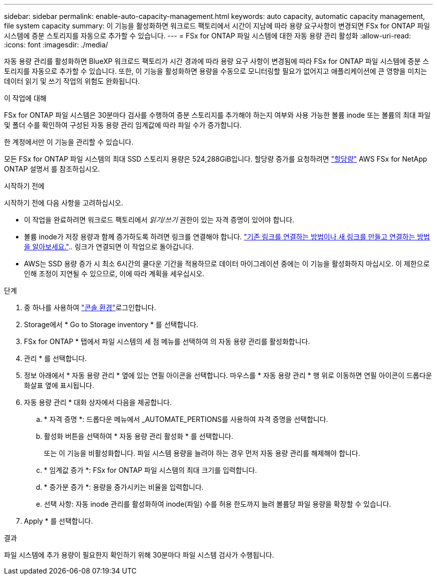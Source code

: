 ---
sidebar: sidebar 
permalink: enable-auto-capacity-management.html 
keywords: auto capacity, automatic capacity management, file system capacity 
summary: 이 기능을 활성화하면 워크로드 팩토리에서 시간이 지남에 따라 용량 요구사항이 변경되면 FSx for ONTAP 파일 시스템에 증분 스토리지를 자동으로 추가할 수 있습니다. 
---
= FSx for ONTAP 파일 시스템에 대한 자동 용량 관리 활성화
:allow-uri-read: 
:icons: font
:imagesdir: ./media/


[role="lead"]
자동 용량 관리를 활성화하면 BlueXP 워크로드 팩토리가 시간 경과에 따라 용량 요구 사항이 변경됨에 따라 FSx for ONTAP 파일 시스템에 증분 스토리지를 자동으로 추가할 수 있습니다. 또한, 이 기능을 활성화하면 용량을 수동으로 모니터링할 필요가 없어지고 애플리케이션에 큰 영향을 미치는 데이터 읽기 및 쓰기 작업의 위험도 완화됩니다.

.이 작업에 대해
FSx for ONTAP 파일 시스템은 30분마다 검사를 수행하여 증분 스토리지를 추가해야 하는지 여부와 사용 가능한 볼륨 inode 또는 볼륨의 최대 파일 및 폴더 수를 확인하여 구성된 자동 용량 관리 임계값에 따라 파일 수가 증가합니다.

한 계정에서만 이 기능을 관리할 수 있습니다.

모든 FSx for ONTAP 파일 시스템의 최대 SSD 스토리지 용량은 524,288GiB입니다. 할당량 증가를 요청하려면 link:https://docs.aws.amazon.com/fsx/latest/ONTAPGuide/limits.html["할당량"^] AWS FSx for NetApp ONTAP 설명서 를 참조하십시오.

.시작하기 전에
시작하기 전에 다음 사항을 고려하십시오.

* 이 작업을 완료하려면 워크로드 팩토리에서 _읽기/쓰기_ 권한이 있는 자격 증명이 있어야 합니다.
* 볼륨 inode가 저장 용량과 함께 증가하도록 하려면 링크를 연결해야 합니다. link:https://docs.netapp.com/us-en/workload-fsx-ontap/create-link.html["기존 링크를 연결하는 방법이나 새 링크를 만들고 연결하는 방법을 알아보세요."].. 링크가 연결되면 이 작업으로 돌아갑니다.
* AWS는 SSD 용량 증가 시 최소 6시간의 쿨다운 기간을 적용하므로 데이터 마이그레이션 중에는 이 기능을 활성화하지 마십시오. 이 제한으로 인해 조정이 지연될 수 있으므로, 이에 따라 계획을 세우십시오.


.단계
. 중 하나를 사용하여 link:https://docs.netapp.com/us-en/workload-setup-admin/console-experiences.html["콘솔 환경"^]로그인합니다.
. Storage에서 * Go to Storage inventory * 를 선택합니다.
. FSx for ONTAP * 탭에서 파일 시스템의 세 점 메뉴를 선택하여 의 자동 용량 관리를 활성화합니다.
. 관리 * 를 선택합니다.
. 정보 아래에서 * 자동 용량 관리 * 옆에 있는 연필 아이콘을 선택합니다. 마우스를 * 자동 용량 관리 * 행 위로 이동하면 연필 아이콘이 드롭다운 화살표 옆에 표시됩니다.
. 자동 용량 관리 * 대화 상자에서 다음을 제공합니다.
+
.. * 자격 증명 *: 드롭다운 메뉴에서 _AUTOMATE_PERTIONS를 사용하여 자격 증명을 선택합니다.
.. 활성화 버튼을 선택하여 * 자동 용량 관리 활성화 * 를 선택합니다.
+
또는 이 기능을 비활성화합니다. 파일 시스템 용량을 늘려야 하는 경우 먼저 자동 용량 관리를 해제해야 합니다.

.. * 임계값 증가 *: FSx for ONTAP 파일 시스템의 최대 크기를 입력합니다.
.. * 증가분 증가 *: 용량을 증가시키는 비율을 입력합니다.
.. 선택 사항: 자동 inode 관리를 활성화하여 inode(파일) 수를 허용 한도까지 늘려 볼륨당 파일 용량을 확장할 수 있습니다.


. Apply * 를 선택합니다.


.결과
파일 시스템에 추가 용량이 필요한지 확인하기 위해 30분마다 파일 시스템 검사가 수행됩니다.
